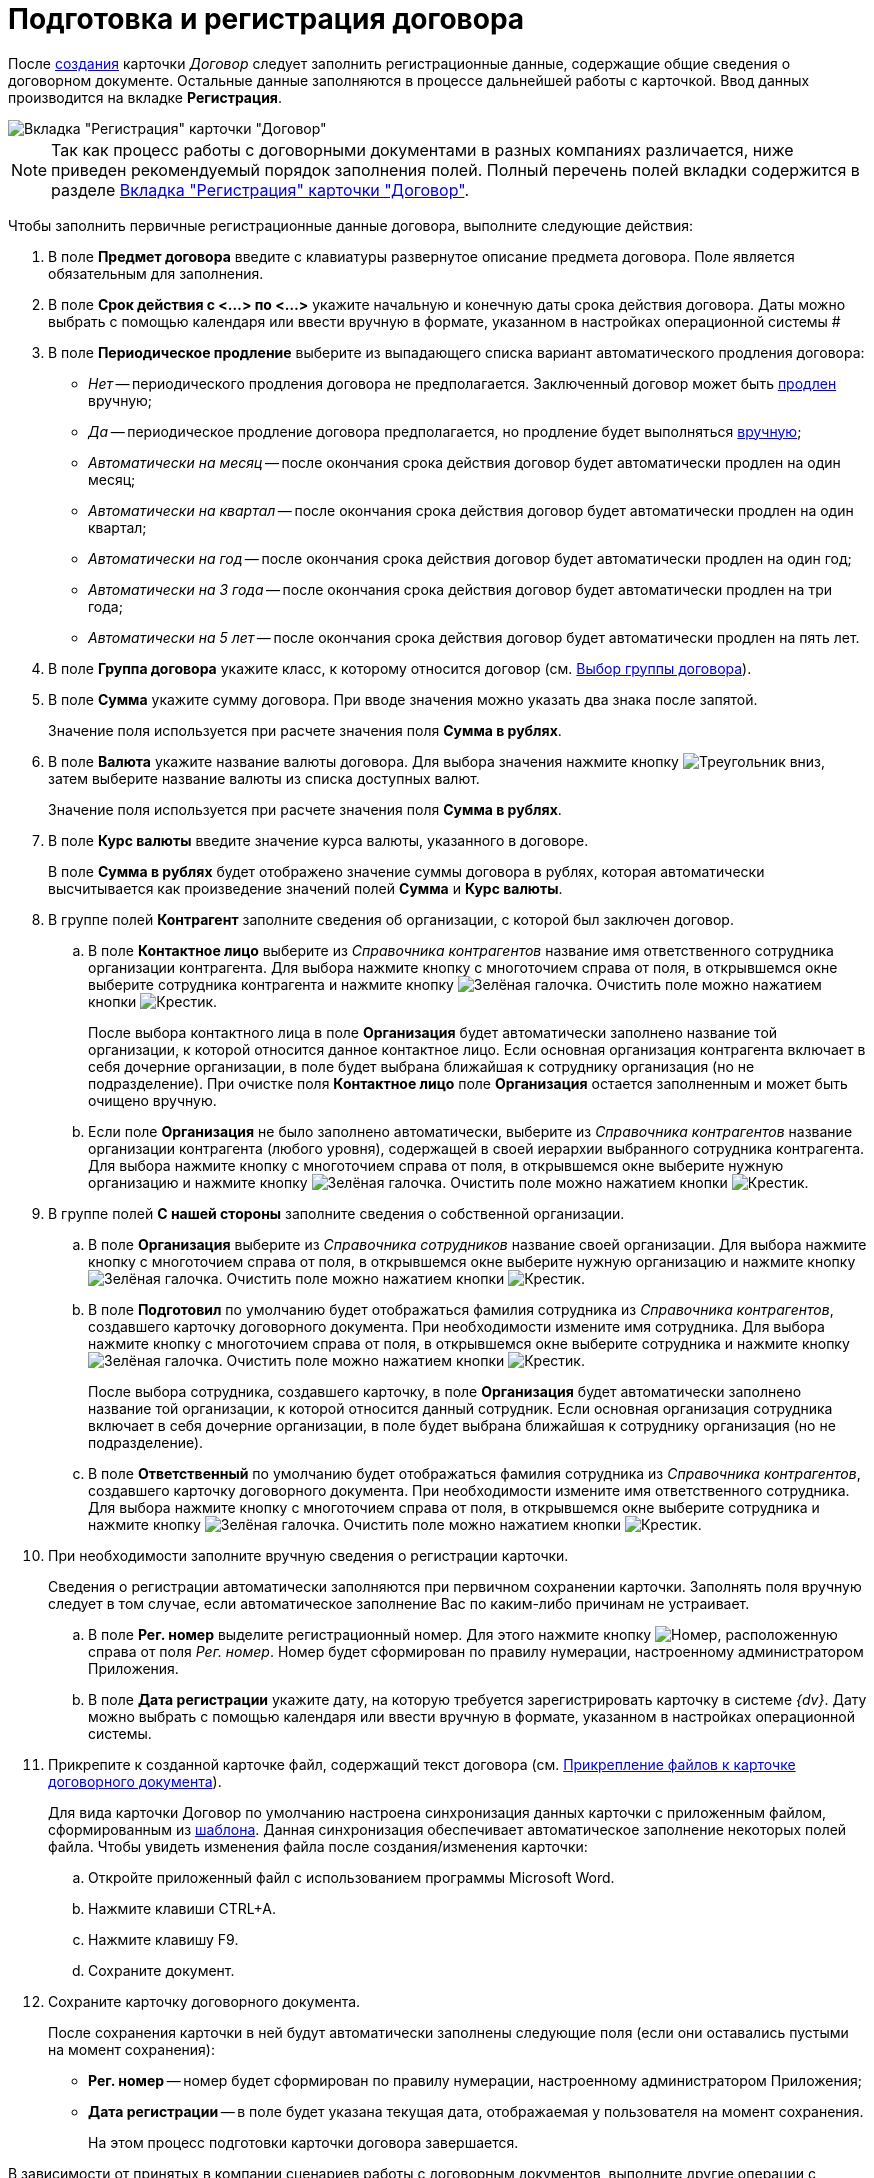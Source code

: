 = Подготовка и регистрация договора

После xref:task_Creat_Card_Doc.adoc[создания] карточки _Договор_ следует заполнить регистрационные данные, содержащие общие сведения о договорном документе. Остальные данные заполняются в процессе дальнейшей работы с карточкой. Ввод данных производится на вкладке *Регистрация*.

image::contractNewCard.png[Вкладка "Регистрация" карточки "Договор"]

[NOTE]
====
Так как процесс работы с договорными документами в разных компаниях различается, ниже приведен рекомендуемый порядок заполнения полей. Полный перечень полей вкладки содержится в разделе xref:cards/contract/register-tab.adoc[Вкладка "Регистрация" карточки "Договор"].
====

Чтобы заполнить первичные регистрационные данные договора, выполните следующие действия:

. В поле *Предмет договора* введите с клавиатуры развернутое описание предмета договора. Поле является обязательным для заполнения.
. В поле *Срок действия с <...> по <...>* укажите начальную и конечную даты срока действия договора. Даты можно выбрать с помощью календаря или ввести вручную в формате, указанном в настройках операционной системы #
. В поле *Периодическое продление* выберите из выпадающего списка вариант автоматического продления договора:
* _Нет_ -- периодического продления договора не предполагается. Заключенный договор может быть xref:task_Contract_extension.adoc[продлен] вручную;
* _Да_ -- периодическое продление договора предполагается, но продление будет выполняться xref:task_Contract_extension.adoc[вручную];
* _Автоматически на месяц_ -- после окончания срока действия договор будет автоматически продлен на один месяц;
* _Автоматически на квартал_ -- после окончания срока действия договор будет автоматически продлен на один квартал;
* _Автоматически на год_ -- после окончания срока действия договор будет автоматически продлен на один год;
* _Автоматически на 3 года_ -- после окончания срока действия договор будет автоматически продлен на три года;
* _Автоматически на 5 лет_ -- после окончания срока действия договор будет автоматически продлен на пять лет.
. В поле *Группа договора* укажите класс, к которому относится договор (см. xref:task_Contract_group.adoc[Выбор группы договора]).
. В поле *Сумма* укажите сумму договора. При вводе значения можно указать два знака после запятой.
+
Значение поля используется при расчете значения поля *Сумма в рублях*.
. В поле *Валюта* укажите название валюты договора. Для выбора значения нажмите кнопку image:buttons/triangle-down.png[Треугольник вниз], затем выберите название валюты из списка доступных валют.
+
Значение поля используется при расчете значения поля *Сумма в рублях*.
. В поле *Курс валюты* введите значение курса валюты, указанного в договоре.
+
В поле *Сумма в рублях* будет отображено значение суммы договора в рублях, которая автоматически высчитывается как произведение значений полей *Сумма* и *Курс валюты*.
. В группе полей *Контрагент* заполните сведения об организации, с которой был заключен договор.
[loweralpha]
.. В поле *Контактное лицо* выберите из _Справочника контрагентов_ название имя ответственного сотрудника организации контрагента. Для выбора нажмите кнопку с многоточием справа от поля, в открывшемся окне выберите сотрудника контрагента и нажмите кнопку image:buttons/check-big.png[Зелёная галочка]. Очистить поле можно нажатием кнопки image:buttons/x-black.png[Крестик].
+
После выбора контактного лица в поле *Организация* будет автоматически заполнено название той организации, к которой относится данное контактное лицо. Если основная организация контрагента включает в себя дочерние организации, в поле будет выбрана ближайшая к сотруднику организация (но не подразделение). При очистке поля *Контактное лицо* поле *Организация* остается заполненным и может быть очищено вручную.
.. Если поле *Организация* не было заполнено автоматически, выберите из _Справочника контрагентов_ название организации контрагента (любого уровня), содержащей в своей иерархии выбранного сотрудника контрагента. Для выбора нажмите кнопку с многоточием справа от поля, в открывшемся окне выберите нужную организацию и нажмите кнопку image:buttons/check-big.png[Зелёная галочка]. Очистить поле можно нажатием кнопки image:buttons/x-black.png[Крестик].
. В группе полей *С нашей стороны* заполните сведения о собственной организации.
[loweralpha]
.. В поле *Организация* выберите из _Справочника сотрудников_ название своей организации. Для выбора нажмите кнопку с многоточием справа от поля, в открывшемся окне выберите нужную организацию и нажмите кнопку image:buttons/check-big.png[Зелёная галочка]. Очистить поле можно нажатием кнопки image:buttons/x-black.png[Крестик].
.. В поле *Подготовил* по умолчанию будет отображаться фамилия сотрудника из _Справочника контрагентов_, создавшего карточку договорного документа. При необходимости измените имя сотрудника. Для выбора нажмите кнопку с многоточием справа от поля, в открывшемся окне выберите сотрудника и нажмите кнопку image:buttons/check-big.png[Зелёная галочка]. Очистить поле можно нажатием кнопки image:buttons/x-black.png[Крестик].
+
После выбора сотрудника, создавшего карточку, в поле *Организация* будет автоматически заполнено название той организации, к которой относится данный сотрудник. Если основная организация сотрудника включает в себя дочерние организации, в поле будет выбрана ближайшая к сотруднику организация (но не подразделение).
.. В поле *Ответственный* по умолчанию будет отображаться фамилия сотрудника из _Справочника контрагентов_, создавшего карточку договорного документа. При необходимости измените имя ответственного сотрудника. Для выбора нажмите кнопку с многоточием справа от поля, в открывшемся окне выберите сотрудника и нажмите кнопку image:buttons/check-big.png[Зелёная галочка]. Очистить поле можно нажатием кнопки image:buttons/x-black.png[Крестик].
. При необходимости заполните вручную сведения о регистрации карточки.
+
Сведения о регистрации автоматически заполняются при первичном сохранении карточки. Заполнять поля вручную следует в том случае, если автоматическое заполнение Вас по каким-либо причинам не устраивает.
[loweralpha]
.. В поле *Рег. номер* выделите регистрационный номер. Для этого нажмите кнопку image:buttons/number.png[Номер], расположенную справа от поля _Рег. номер_. Номер будет сформирован по правилу нумерации, настроенному администратором Приложения.
.. В поле *Дата регистрации* укажите дату, на которую требуется зарегистрировать карточку в системе _{dv}_. Дату можно выбрать с помощью календаря или ввести вручную в формате, указанном в настройках операционной системы.
. Прикрепите к созданной карточке файл, содержащий текст договора (см. xref:task_Attach_File_to_Doc.adoc[Прикрепление файлов к карточке договорного документа]).
+
Для вида карточки Договор по умолчанию настроена синхронизация данных карточки с приложенным файлом, сформированным из xref:Templates.adoc[шаблона]. Данная синхронизация обеспечивает автоматическое заполнение некоторых полей файла. Чтобы увидеть изменения файла после создания/изменения карточки:
[loweralpha]
.. Откройте приложенный файл с использованием программы Microsoft Word.
.. Нажмите клавиши CTRL+A.
.. Нажмите клавишу F9.
.. Сохраните документ.
. Сохраните карточку договорного документа.
+
После сохранения карточки в ней будут автоматически заполнены следующие поля (если они оставались пустыми на момент сохранения):

* *Рег. номер* -- номер будет сформирован по правилу нумерации, настроенному администратором Приложения;
* *Дата регистрации* -- в поле будет указана текущая дата, отображаемая у пользователя на момент сохранения.
+
На этом процесс подготовки карточки договора завершается.

В зависимости от принятых в компании сценариев работы с договорным документов, выполните другие операции с данной карточкой:

* xref:task_Attach_File_to_Doc.adoc[прикрепите файлы в карточке];
* xref:task_Add_Link_Doc.adoc[установите связи между карточками];
* xref:task_Doc_Categorization.adoc[категоризуйте карточку];
* xref:task_Add_Comments.adoc[добавьте комментарий к карточке];
* xref:task_Task_create_from_DCard.adoc[создайте задания из карточки];
* xref:task_Print_Card_Doc.adoc[распечатайте карточку].
. Выполните необходимое действие с карточкой:
* xref:Approval_and_Signing_Doc.adoc[отправьте договор на согласование и подписание];
* xref:task_Conclusion_of_Contracts.adoc[проставьте отметку о заключении договора].
